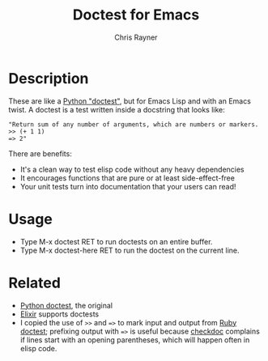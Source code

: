 #+TITLE: Doctest for Emacs
#+OPTIONS: toc:3 author:t creator:nil num:nil
#+AUTHOR: Chris Rayner
#+EMAIL: dchrisrayner@gmail.com

* Description
  These are like a [[https://docs.python.org/3/library/doctest.html][Python "doctest"]], but for Emacs Lisp and with an Emacs
  twist. A doctest is a test written inside a docstring that looks like:

  #+begin_src elisp
  "Return sum of any number of arguments, which are numbers or markers.
  >> (+ 1 1)
  => 2"
  #+end_src

  There are benefits:
  - It's a clean way to test elisp code without any heavy dependencies
  - It encourages functions that are pure or at least side-effect-free
  - Your unit tests turn into documentation that your users can read!

* Usage
  - Type M-x doctest RET to run doctests on an entire buffer.
  - Type M-x doctest-here RET to run the doctest on the current line.
* Related
  - [[https://docs.python.org/3/library/doctest.html][Python doctest]], the original
  - [[https://elixir-lang.org/getting-started/mix-otp/docs-tests-and-with.html][Elixir]] supports doctests
  - I copied the use of ~>>~ and ~=>~ to mark input and output from [[https://github.com/tslocke/rubydoctest][Ruby doctest]];
    prefixing output with ~=>~ is useful because [[https://www.emacswiki.org/emacs/CheckDoc][checkdoc]] complains if lines
    start with an opening parentheses, which will happen often in elisp code.
